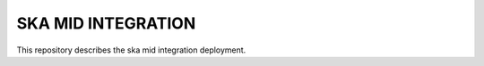 SKA MID INTEGRATION
===================

This repository describes the ska mid integration deployment.